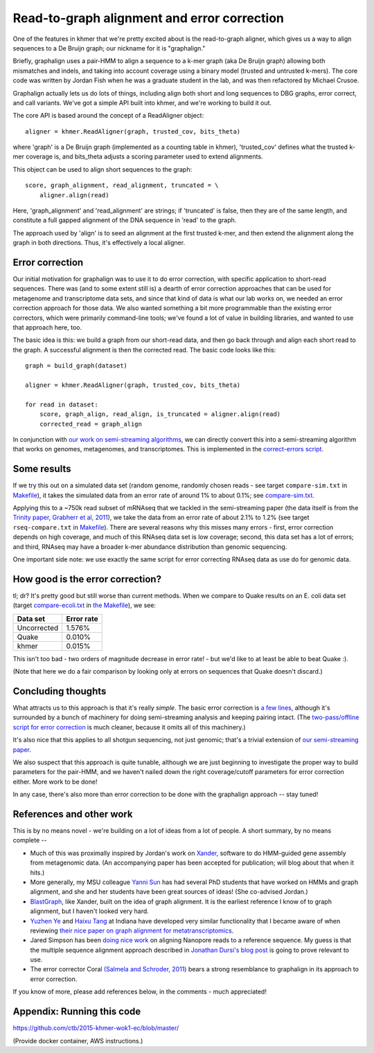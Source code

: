 Read-to-graph alignment and error correction
============================================

One of the features in khmer that we're pretty excited about is
the read-to-graph aligner, which gives us a way to align sequences
to a De Bruijn graph; our nickname for it is "graphalign."

Briefly, graphalign uses a pair-HMM to align a sequence to a k-mer
graph (aka De Bruijn graph) allowing both mismatches and indels, and
taking into account coverage using a binary model (trusted and
untrusted k-mers).  The core code was written by Jordan Fish when he
was a graduate student in the lab, and was then refactored by Michael
Crusoe.

Graphalign actually lets us do lots of things, including align both
short and long sequences to DBG graphs, error correct, and call
variants.  We've got a simple API built into khmer, and we're working
to build it out.

The core API is based around the concept of a ReadAligner object::

    aligner = khmer.ReadAligner(graph, trusted_cov, bits_theta)

where 'graph' is a De Bruijn graph (implemented as a counting table in
khmer), 'trusted_cov' defines what the trusted k-mer coverage is, and
bits_theta adjusts a scoring parameter used to extend alignments.

This object can be used to align short sequences to the graph::

     score, graph_alignment, read_alignment, truncated = \
         aligner.align(read)

Here, 'graph_alignment' and 'read_alignment' are strings; if
'truncated' is false, then they are of the same length, and constitute
a full gapped alignment of the DNA sequence in 'read' to the graph.

The approach used by 'align' is to seed an alignment at the first trusted
k-mer, and then extend the alignment along the graph in both directions.
Thus, it's effectively a local aligner.

Error correction
~~~~~~~~~~~~~~~~

Our initial motivation for graphalign was to use it to do error
correction, with specific application to short-read sequences.  There
was (and to some extent still is) a dearth of error correction
approaches that can be used for metagenome and transcriptome data
sets, and since that kind of data is what our lab works on, we needed
an error correction approach for those data.  We also wanted something
a bit more programmable than the existing error correctors, which were
primarily command-line tools; we've found a lot of value in building
libraries, and wanted to use that approach here, too.

The basic idea is this: we build a graph from our short-read data,
and then go back through and align each short read to the graph.  A
successful alignment is then the corrected read.  The basic code looks
like this::

    graph = build_graph(dataset)

    aligner = khmer.ReadAligner(graph, trusted_cov, bits_theta)

    for read in dataset:
        score, graph_align, read_align, is_truncated = aligner.align(read)
        corrected_read = graph_align

In conjunction with `our work on semi-streaming algorithms
<https://peerj.com/preprints/890/>`__, we can directly convert this
into a semi-streaming algorithm that works on genomes, metagenomes,
and transcriptomes.  This is implemented in the `correct-errors script
<https://github.com/dib-lab/khmer/blob/2015-wok/sandbox/correct-reads.py>`__.

Some results
~~~~~~~~~~~~

If we try this out on a simulated data set (random genome, randomly
chosen reads - see target ``compare-sim.txt`` in `Makefile
<https://github.com/ctb/2015-khmer-wok1-ec/blob/master/Makefile>`__),
it takes the simulated data from an error rate of around 1% to about
0.1%; see `compare-sim.txt
<https://github.com/ctb/2015-khmer-wok1-ec/blob/master/compare-sim.txt>`__.

Applying this to a ~750k read subset of mRNAseq that we tackled
in the semi-streaming paper (the data itself is from the `Trinity
paper, Grabherr et al, 2011
<http://www.ncbi.nlm.nih.gov/pubmed/21572440>`__), we take the data
from an error rate of about 2.1% to 1.2% (see target
``rseq-compare.txt`` in `Makefile
<https://github.com/ctb/2015-khmer-wok1-ec/blob/master/Makefile>`__).
There are several reasons why this misses many errors - first, error
correction depends on high coverage, and much of this RNAseq data set
is low coverage; second, this data set has a lot of errors; and third,
RNAseq may have a broader k-mer abundance distribution than genomic
sequencing.

One important side note: we use exactly the same script for error
correcting RNAseq data as use do for genomic data.

How good is the error correction?
~~~~~~~~~~~~~~~~~~~~~~~~~~~~~~~~~

tl; dr? It's pretty good but still worse than current methods.  When
we compare to Quake results on an E. coli data set (target
`compare-ecoli.txt
<https://github.com/ctb/2015-khmer-wok1-ec/blob/master/compare-ecoli.txt>`__
in `the Makefile
<https://github.com/ctb/2015-khmer-wok1-ec/blob/master/Makefile>`__),
we see:

============  ==========
Data set      Error rate
============  ==========
Uncorrected   1.576%
Quake         0.010%
khmer         0.015%
============  ==========

This isn't too bad - two orders of magnitude decrease in error rate! -
but we'd like to at least be able to beat Quake :).

(Note that here we do a fair comparison by looking only at errors on
sequences that Quake doesn't discard.)

Concluding thoughts
~~~~~~~~~~~~~~~~~~~

What attracts us to this approach is that it's really *simple*.  The
basic error correction is `a few lines
<https://github.com/dib-lab/khmer/blob/2015-wok/sandbox/correct-reads.py#L39>`__,
although it's surrounded by a bunch of machinery for doing
semi-streaming analysis and keeping pairing intact.  (The
`two-pass/offline script for error correction
<https://github.com/dib-lab/khmer/blob/2015-wok/sandbox/error-correct-pass2.py>`__
is much cleaner, because it omits all of this machinery.)

It's also nice that this applies to all shotgun sequencing, not just
genomic; that's a trivial extension of `our semi-streaming paper
<https://peerj.com/preprints/890/>`__.

We also suspect that this approach is quite tunable, although we are just
beginning to investigate the proper way to build parameters for the
pair-HMM, and we haven't nailed down the right coverage/cutoff parameters
for error correction either.  More work to be done!

In any case, there's also more than error correction to be done with
the graphalign approach -- stay tuned!

References and other work
~~~~~~~~~~~~~~~~~~~~~~~~~

This is by no means novel - we're building on a lot of ideas from a lot
of people.  A short summary, by no means complete --

* Much of this was proximally inspired by Jordan's work on `Xander
  <https://github.com/rdpstaff/Xander-HMMgs>`__, software to do
  HMM-guided gene assembly from metagenomic data.  (An accompanying
  paper has been accepted for publication; will blog about that when
  it hits.)

* More generally, my MSU colleague `Yanni Sun
  <https://sites.google.com/site/yannisun/>`__ has had several PhD
  students that have worked on HMMs and graph alignment, and she and
  her students have been great sources of ideas!  (She co-advised
  Jordan.)

* `BlastGraph <http://alcovna.genouest.org/blastgraph/>`__, like
  Xander, built on the idea of graph alignment.  It is the earliest
  reference I know of to graph alignment, but I haven't looked very hard.

* `Yuzhen Ye <http://mendel.informatics.indiana.edu/~yye/lab/>`__ and
  `Haixu Tang <http://www.informatics.indiana.edu/hatang/>`__ at
  Indiana have developed very similar functionality that I became
  aware of when reviewing `their nice paper on graph alignment for
  metatranscriptomics
  <https://scholar.google.com/citations?view_op=view_citation&hl=en&user=4Hywr5UAAAAJ&sortby=pubdate&citation_for_view=4Hywr5UAAAAJ:LI9QrySNdTsC>`__.

* Jared Simpson has been `doing nice work
  <http://simpsonlab.github.io/2015/04/08/eventalign/>`__ on aligning
  Nanopore reads to a reference sequence.  My guess is that the
  multiple sequence alignment approach described in `Jonathan Dursi's
  blog post
  <http://simpsonlab.github.io/2015/05/01/understanding-poa/>`__ is
  going to prove relevant to use.

* The error corrector Coral `(Salmela and Schroder, 2011)
  <http://www.ncbi.nlm.nih.gov/pubmed/21471014>`__ bears a strong
  resemblance to graphalign in its approach to error correction.

If you know of more, please add references below, in the comments -
much appreciated!

Appendix: Running this code
~~~~~~~~~~~~~~~~~~~~~~~~~~~

https://github.com/ctb/2015-khmer-wok1-ec/blob/master/

(Provide docker container, AWS instructions.)
